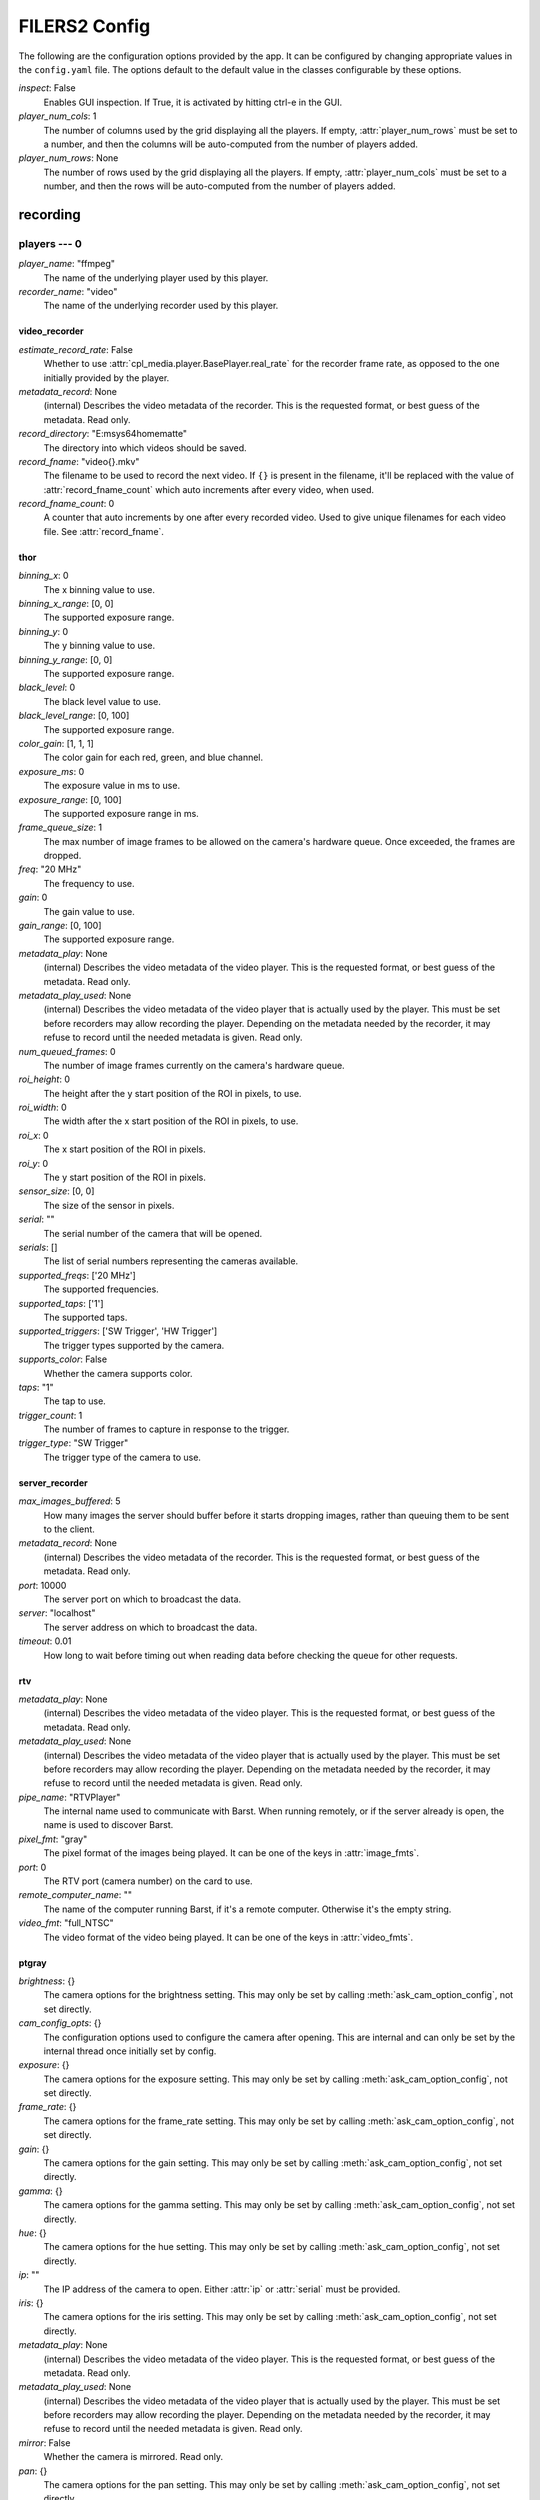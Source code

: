 FILERS2 Config
==============

The following are the configuration options provided by the app. It can be configured by changing appropriate values in the ``config.yaml`` file. The options default to the default value in the classes configurable by these options.

`inspect`: False
 Enables GUI inspection. If True, it is activated by hitting ctrl-e in
 the GUI.

`player_num_cols`: 1
 The number of columns used by the grid displaying all the players.
 If empty, :attr:`player_num_rows` must be set to a number, and then the
 columns will be auto-computed from the number of players added.

`player_num_rows`: None
 The number of rows used by the grid displaying all the players.
 If empty, :attr:`player_num_cols` must be set to a number, and then the
 rows will be auto-computed from the number of players added.


recording
---------


players --- 0
`````````````

`player_name`: "ffmpeg"
 The name of the underlying player used by this player.

`recorder_name`: "video"
 The name of the underlying recorder used by this player.


video_recorder
::::::::::::::

`estimate_record_rate`: False
 Whether to use :attr:`cpl_media.player.BasePlayer.real_rate` for the
 recorder frame rate, as opposed to the one initially provided by the
 player.

`metadata_record`: None
 (internal) Describes the video metadata of the recorder. This is
 the requested format, or best guess of the metadata.
 Read only.

`record_directory`: "E:\msys64\home\matte"
 The directory into which videos should be saved.

`record_fname`: "video{}.mkv"
 The filename to be used to record the next video.
 If ``{}`` is present in the filename, it'll be replaced with the value of
 :attr:`record_fname_count` which auto increments after every video, when
 used.

`record_fname_count`: 0
 A counter that auto increments by one after every recorded video.
 Used to give unique filenames for each video file. See
 :attr:`record_fname`.


thor
::::

`binning_x`: 0
 The x binning value to use.

`binning_x_range`: [0, 0]
 The supported exposure range.

`binning_y`: 0
 The y binning value to use.

`binning_y_range`: [0, 0]
 The supported exposure range.

`black_level`: 0
 The black level value to use.

`black_level_range`: [0, 100]
 The supported exposure range.

`color_gain`: [1, 1, 1]
 The color gain for each red, green, and blue channel.

`exposure_ms`: 0
 The exposure value in ms to use.

`exposure_range`: [0, 100]
 The supported exposure range in ms.

`frame_queue_size`: 1
 The max number of image frames to be allowed on the camera's hardware
 queue. Once exceeded, the frames are dropped.

`freq`: "20 MHz"
 The frequency to use.

`gain`: 0
 The gain value to use.

`gain_range`: [0, 100]
 The supported exposure range.

`metadata_play`: None
 (internal) Describes the video metadata of the video player. This is
 the requested format, or best guess of the metadata.
 Read only.

`metadata_play_used`: None
 (internal) Describes the video metadata of the video player that is
 actually used by the player. This must be set before recorders may allow
 recording the player.
 Depending on the metadata needed by the recorder, it may refuse to
 record until the needed metadata is given.
 Read only.

`num_queued_frames`: 0
 The number of image frames currently on the camera's hardware queue.

`roi_height`: 0
 The height after the y start position of the ROI in pixels, to use.

`roi_width`: 0
 The width after the x start position of the ROI in pixels, to use.

`roi_x`: 0
 The x start position of the ROI in pixels.

`roi_y`: 0
 The y start position of the ROI in pixels.

`sensor_size`: [0, 0]
 The size of the sensor in pixels.

`serial`: ""
 The serial number of the camera that will be opened.

`serials`: []
 The list of serial numbers representing the cameras available.

`supported_freqs`: ['20 MHz']
 The supported frequencies.

`supported_taps`: ['1']
 The supported taps.

`supported_triggers`: ['SW Trigger', 'HW Trigger']
 The trigger types supported by the camera.

`supports_color`: False
 Whether the camera supports color.

`taps`: "1"
 The tap to use.

`trigger_count`: 1
 The number of frames to capture in response to the trigger.

`trigger_type`: "SW Trigger"
 The trigger type of the camera to use.


server_recorder
:::::::::::::::

`max_images_buffered`: 5
 How many images the server should buffer before it starts dropping
 images, rather than queuing them to be sent to the client.

`metadata_record`: None
 (internal) Describes the video metadata of the recorder. This is
 the requested format, or best guess of the metadata.
 Read only.

`port`: 10000
 The server port on which to broadcast the data.

`server`: "localhost"
 The server address on which to broadcast the data.

`timeout`: 0.01
 How long to wait before timing out when reading data before checking the
 queue for other requests.


rtv
:::

`metadata_play`: None
 (internal) Describes the video metadata of the video player. This is
 the requested format, or best guess of the metadata.
 Read only.

`metadata_play_used`: None
 (internal) Describes the video metadata of the video player that is
 actually used by the player. This must be set before recorders may allow
 recording the player.
 Depending on the metadata needed by the recorder, it may refuse to
 record until the needed metadata is given.
 Read only.

`pipe_name`: "RTVPlayer"
 The internal name used to communicate with Barst. When running remotely,
 or if the server already is open, the name is used to discover Barst.

`pixel_fmt`: "gray"
 The pixel format of the images being played.
 It can be one of the keys in :attr:`image_fmts`.

`port`: 0
 The RTV port (camera number) on the card to use.

`remote_computer_name`: ""
 The name of the computer running Barst, if it's a remote computer.
 Otherwise it's the empty string.

`video_fmt`: "full_NTSC"
 The video format of the video being played.
 It can be one of the keys in :attr:`video_fmts`.


ptgray
::::::

`brightness`: {}
 The camera options for the brightness setting.
 This may only be set by calling :meth:`ask_cam_option_config`, not
 set directly.

`cam_config_opts`: {}
 The configuration options used to configure the camera after opening.
 This are internal and can only be set by the internal thread once
 initially set by config.

`exposure`: {}
 The camera options for the exposure setting.
 This may only be set by calling :meth:`ask_cam_option_config`, not
 set directly.

`frame_rate`: {}
 The camera options for the frame_rate setting.
 This may only be set by calling :meth:`ask_cam_option_config`, not
 set directly.

`gain`: {}
 The camera options for the gain setting.
 This may only be set by calling :meth:`ask_cam_option_config`, not
 set directly.

`gamma`: {}
 The camera options for the gamma setting.
 This may only be set by calling :meth:`ask_cam_option_config`, not
 set directly.

`hue`: {}
 The camera options for the hue setting.
 This may only be set by calling :meth:`ask_cam_option_config`, not
 set directly.

`ip`: ""
 The IP address of the camera to open. Either :attr:`ip` or
 :attr:`serial` must be provided.

`iris`: {}
 The camera options for the iris setting.
 This may only be set by calling :meth:`ask_cam_option_config`, not
 set directly.

`metadata_play`: None
 (internal) Describes the video metadata of the video player. This is
 the requested format, or best guess of the metadata.
 Read only.

`metadata_play_used`: None
 (internal) Describes the video metadata of the video player that is
 actually used by the player. This must be set before recorders may allow
 recording the player.
 Depending on the metadata needed by the recorder, it may refuse to
 record until the needed metadata is given.
 Read only.

`mirror`: False
 Whether the camera is mirrored. Read only.

`pan`: {}
 The camera options for the pan setting.
 This may only be set by calling :meth:`ask_cam_option_config`, not
 set directly.

`saturation`: {}
 The camera options for the saturation setting.
 This may only be set by calling :meth:`ask_cam_option_config`, not
 set directly.

`serial`: 0
 The serial number of the camera to open. Either :attr:`ip` or
 :attr:`serial` must be provided.

`sharpness`: {}
 The camera options for the sharpness setting.
 This may only be set by calling :meth:`ask_cam_option_config`, not
 set directly.

`shutter`: {}
 The camera options for the shutter setting.
 This may only be set by calling :meth:`ask_cam_option_config`, not
 set directly.

`tilt`: {}
 The camera options for the tilt setting.
 This may only be set by calling :meth:`ask_cam_option_config`, not
 set directly.


network_client
::::::::::::::

`metadata_play`: None
 (internal) Describes the video metadata of the video player. This is
 the requested format, or best guess of the metadata.
 Read only.

`metadata_play_used`: None
 (internal) Describes the video metadata of the video player that is
 actually used by the player. This must be set before recorders may allow
 recording the player.
 Depending on the metadata needed by the recorder, it may refuse to
 record until the needed metadata is given.
 Read only.

`port`: 0
 The server port that broadcasts the data.

`server`: ""
 The server address that broadcasts the data.

`timeout`: 0.01
 How long to wait before timing out when reading data before checking the
 queue for other requests.


image_file_recorder
:::::::::::::::::::

`compression`: "raw"
 Whether to compress when :attr:`extension` is `tiff`. Can be one of
 ``'raw', 'lzw', 'zip'``.

`extension`: "tiff"
 The extension of the images being saved.

`metadata_record`: None
 (internal) Describes the video metadata of the recorder. This is
 the requested format, or best guess of the metadata.
 Read only.

`record_directory`: "E:\msys64\home\matte"
 The directory into which videos should be saved.

`record_prefix`: "image_"
 The prefix to the filename of the images being saved.


ffmpeg
::::::

`dshow_filename`: ""
 The name of the dshow camera to open.

`dshow_opt`: ""
 The camera options associated with :attr:`dshow_true_filename` when
 dshow is used.

`dshow_rate`: 0
 The frame rate to request from the dshow camera.

`dshow_true_filename`: ""
 The real and complete filename of the direct show (webcam) device.

`file_fmt`: ""
 The format used to play the video. Can be empty or a format e.g.
 ``mjpeg`` for webcams.

`icodec`: ""
 The codec used to open the video stream with if it needs to be
 specified for the camera.

`metadata_play`: None
 (internal) Describes the video metadata of the video player. This is
 the requested format, or best guess of the metadata.
 Read only.

`metadata_play_used`: None
 (internal) Describes the video metadata of the video player that is
 actually used by the player. This must be set before recorders may allow
 recording the player.
 Depending on the metadata needed by the recorder, it may refuse to
 record until the needed metadata is given.
 Read only.

`play_filename`: ""
 The filename of the media being played. Can be e.g. a filename etc.

`use_dshow`: True
 Whether we use dshow - i.e. USB webcams, or normal media sources.

